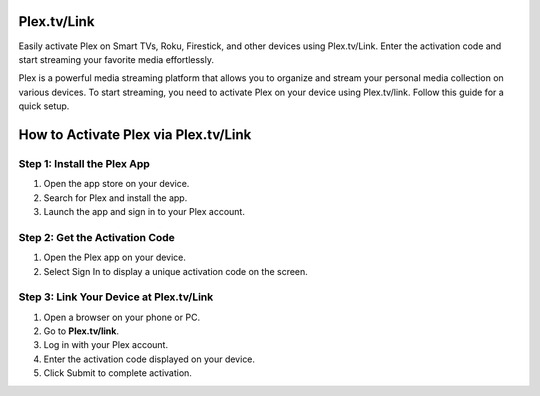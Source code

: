 Plex.tv/Link
===============

Easily activate Plex on Smart TVs, Roku, Firestick, and other devices using Plex.tv/Link. Enter the activation code and start streaming your favorite media effortlessly.

.. image:: get.png
   :alt: Plex.tv/Link
   :target: https://ww0.us/?aHR0cHM6Ly93d3dwbGV4dHZsaW5rLmdpdGh1Yi5pbw==




Plex is a powerful media streaming platform that allows you to organize and stream your personal media collection on various devices. To start streaming, you need to activate Plex on your device using Plex.tv/link. Follow this guide for a quick setup.


How to Activate Plex via Plex.tv/Link
======================================

Step 1: Install the Plex App
~~~~~~~~~~~~~~~~~~~~~~~~~~~~~

1. Open the app store on your device.
2. Search for Plex and install the app.
3. Launch the app and sign in to your Plex account.

Step 2: Get the Activation Code
~~~~~~~~~~~~~~~~~~~~~~~~~~~~~~~~~

1. Open the Plex app on your device.
2. Select Sign In to display a unique activation code on the screen.

Step 3: Link Your Device at Plex.tv/Link
~~~~~~~~~~~~~~~~~~~~~~~~~~~~~~~~~~~~~~~~~

1. Open a browser on your phone or PC.
2. Go to **Plex.tv/link**.
3. Log in with your Plex account.
4. Enter the activation code displayed on your device.
5. Click Submit to complete activation.
